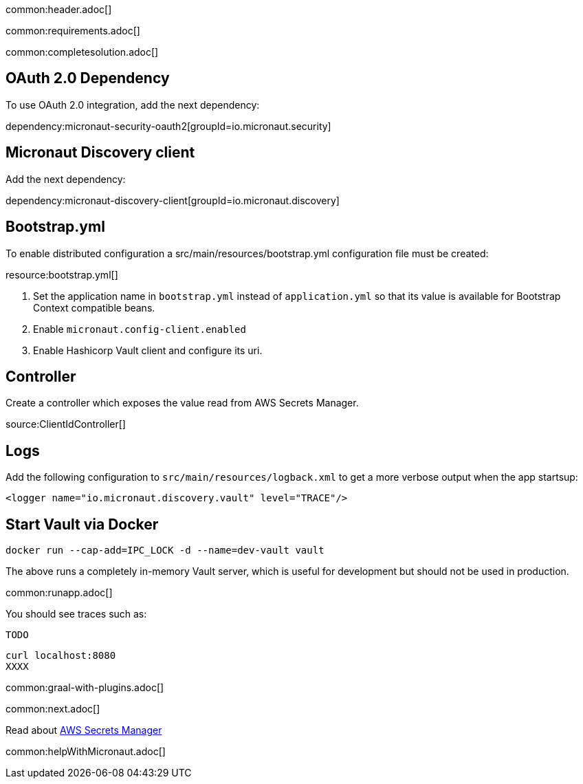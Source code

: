 common:header.adoc[]

common:requirements.adoc[]

common:completesolution.adoc[]

== OAuth 2.0 Dependency

To use OAuth 2.0 integration, add the next dependency:

dependency:micronaut-security-oauth2[groupId=io.micronaut.security]

== Micronaut Discovery client

Add the next dependency:

dependency:micronaut-discovery-client[groupId=io.micronaut.discovery]

== Bootstrap.yml

To enable distributed configuration a src/main/resources/bootstrap.yml configuration file must be created:

resource:bootstrap.yml[]

<1> Set the application name in `bootstrap.yml` instead of `application.yml` so that its value is available for Bootstrap Context compatible beans.
<2> Enable `micronaut.config-client.enabled`
<3> Enable Hashicorp Vault client and configure its uri.

== Controller

Create a controller which exposes the value read from AWS Secrets Manager.

source:ClientIdController[]

== Logs

Add the following configuration to `src/main/resources/logback.xml` to get a more verbose output when the app startsup:

[source, xml]
----
<logger name="io.micronaut.discovery.vault" level="TRACE"/>
----

== Start Vault via Docker

[source, bash]
----
docker run --cap-add=IPC_LOCK -d --name=dev-vault vault
----

The above runs a completely in-memory Vault server, which is useful for development but should not be used in production.

common:runapp.adoc[]

You should see traces such as:

```
TODO
```

[source, bash]
----
curl localhost:8080
XXXX
----

common:graal-with-plugins.adoc[]

common:next.adoc[]

Read about https://aws.amazon.com/secrets-manager/[AWS Secrets Manager]

common:helpWithMicronaut.adoc[]